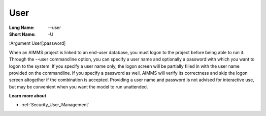 

.. _Miscellaneous_Command_Line_Options_-_User:


User
====



:Long Name:	--user	
:Short Name:	-U	
:Argument	User[:password]	

When an AIMMS project is linked to an end-user database, you must logon to the project before being able to run it. Through the --user commandline option, you can specify a user name and optionally a password with which you want to logon to the system. If you specify a user name only, the logon screen will be partially filled in with the user name provided on the commandline. If you specify a password as well, AIMMS will verify its correctness and skip the logon screen altogether if the combination is accepted. Providing a user name and password is not advised for interactive use, but may be convenient when you want the model to run unattended.	



**Learn more about** 

*	:ref:`Security_User_Management`  



